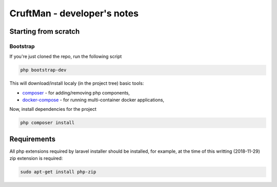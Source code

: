 CruftMan - developer's notes
============================


Starting from scratch
---------------------

Bootstrap
^^^^^^^^^

If you're just cloned the repo, run the following script

.. code:: shell

   php bootstrap-dev

This will download/install localy (in the project tree) basic tools:

- composer_ - for adding/removing php components,
- docker-compose_ - for running multi-container docker applications,

Now, install dependencies for the project

.. code:: shell

   php composer install

Requirements
------------
All php extensions required by laravel installer should be installed, for
example, at the time of this writting (2018-11-29) zip extension is required:

.. code:: shell

   sudo apt-get install php-zip

.. _composer: https://getcomposer.org/
.. _docker-compose: https://docs.docker.com/compose/

.. <!--- vim: set expandtab tabstop=2 shiftwidth=2 syntax=rst: -->
